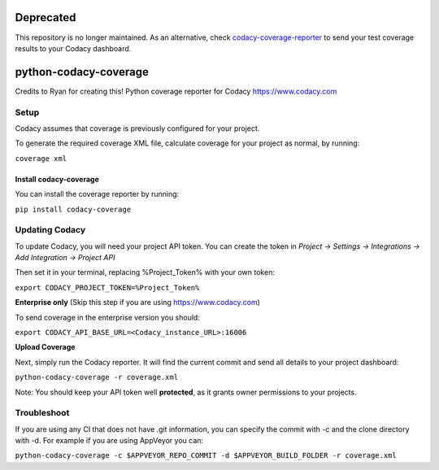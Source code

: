 Deprecated
======================

.. image:: https://api.codacy.com/project/badge/Grade/511abef535db4297adcaae0da0f004c5
   :alt: Codacy Badge
   :target: https://app.codacy.com/gh/codacy/python-codacy-coverage?utm_source=github.com&utm_medium=referral&utm_content=codacy/python-codacy-coverage&utm_campaign=Badge_Grade_Settings

This repository is no longer maintained. As an alternative, check `codacy-coverage-reporter <https://github.com/codacy/codacy-coverage-reporter>`_ to send your test coverage results to your Codacy dashboard.

python-codacy-coverage
======================

Credits to Ryan for creating this! Python coverage reporter for Codacy https://www.codacy.com

.. image:: https://api.codacy.com/project/badge/grade/3a8cf06a9db94d0ab3d55e0357bc8f9d
   :target: https://www.codacy.com/app/Codacy/python-codacy-coverage
   :alt: Codacy Badge
.. image:: https://api.codacy.com/project/badge/coverage/3a8cf06a9db94d0ab3d55e0357bc8f9d
   :target: https://www.codacy.com/app/Codacy/python-codacy-coverage
   :alt: Codacy Badge
.. image:: https://circleci.com/gh/codacy/python-codacy-coverage.png?style=shield&circle-token=:circle-token
   :target: https://circleci.com/gh/codacy/python-codacy-coverage
   :alt: Build Status
.. image:: https://badge.fury.io/py/codacy-coverage.svg
   :target: https://badge.fury.io/py/codacy-coverage
   :alt: PyPI version
   
Setup
-----

Codacy assumes that coverage is previously configured for your project.

To generate the required coverage XML file, calculate coverage for your project as normal, by running:

``coverage xml``

Install codacy-coverage
~~~~~~~~~~~~~~~~~~~~~~~

You can install the coverage reporter by running:

``pip install codacy-coverage``

Updating Codacy
---------------

To update Codacy, you will need your project API token. You can create the token in `Project -> Settings -> Integrations -> Add Integration -> Project API`

Then set it in your terminal, replacing %Project_Token% with your own token:

``export CODACY_PROJECT_TOKEN=%Project_Token%``

**Enterprise only** (Skip this step if you are using https://www.codacy.com)

To send coverage in the enterprise version you should:

``export CODACY_API_BASE_URL=<Codacy_instance_URL>:16006``

**Upload Coverage**

Next, simply run the Codacy reporter. It will find the current commit and send all details to your project dashboard:

``python-codacy-coverage -r coverage.xml``

Note: You should keep your API token well **protected**, as it grants owner permissions to your projects.

Troubleshoot
---------------

If you are using any CI that does not have .git information, you can specify the commit with -c and the clone directory with -d. For example if you are using AppVeyor you can:

``python-codacy-coverage -c $APPVEYOR_REPO_COMMIT -d $APPVEYOR_BUILD_FOLDER -r coverage.xml``

